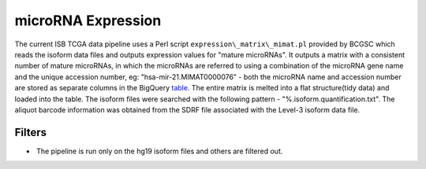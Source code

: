 microRNA Expression
===================

The current ISB TCGA data pipeline uses a Perl script
``expression\_matrix\_mimat.pl`` provided by BCGSC which reads the
isoform data files and outputs expression values for "mature microRNAs". 
It outputs a matrix with a consistent number of mature microRNAs, in
which the microRNAs are referred to using a combination of the microRNA
gene name and the unique accession number, eg:
"hsa-mir-21.MIMAT0000076" - both the microRNA name and accession number
are stored as separate columns in the BigQuery
\ `table <https://www.google.com/url?q=https://bigquery.cloud.google.com/table/isb-cgc:tcga_201510_alpha.miRNA_expression&sa=D&usg=AFQjCNGPgJ1sAHyrdUV6jqHeNs5ZTjc2KQ>`__\ .
The entire matrix is melted into a flat structure(tidy data) and loaded
into the table. The isoform files were searched with the following
pattern - "%.isoform.quantification.txt". The aliquot barcode
information was obtained from the SDRF file associated with the Level-3
isoform data file.

Filters
-------

-   The pipeline is run only on the hg19 isoform files and others are
   filtered out.

